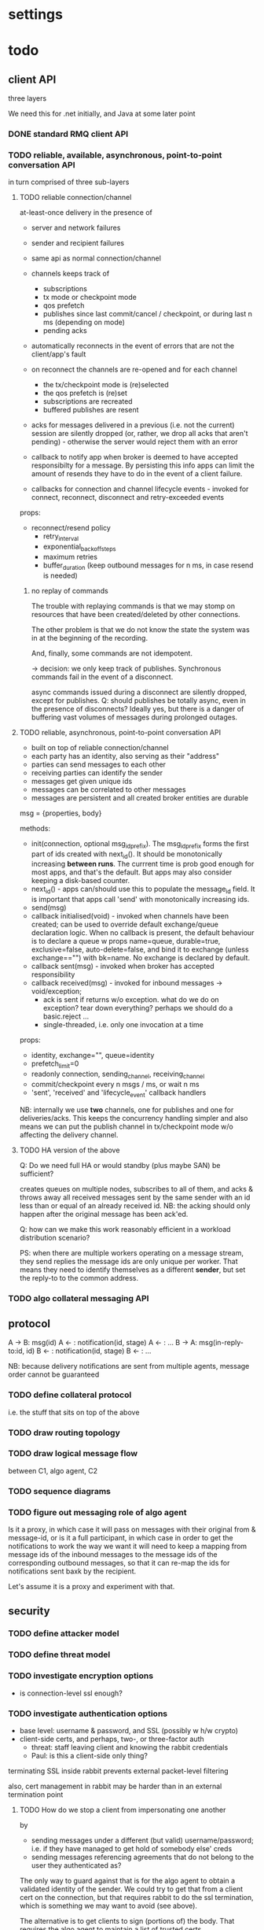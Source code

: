 * settings

#+LINK: bug https://extra.lshift.net/bugzilla/show_bug.cgi?id=
#+TODO: TODO | WAITING | DONE

* todo

** client API

three layers 

We need this for .net initially, and Java at some later point

*** DONE standard RMQ client API
*** TODO reliable, available, asynchronous, point-to-point conversation API

in turn comprised of three sub-layers

**** TODO reliable connection/channel

at-least-once delivery in the presence of
- server and network failures
- sender and recipient failures 

- same api as normal connection/channel
- channels keeps track of
  - subscriptions
  - tx mode or checkpoint mode
  - qos prefetch
  - publishes since last commit/cancel / checkpoint, or during last n ms
    (depending on mode)
  - pending acks
- automatically reconnects in the event of errors that are not the
  client/app's fault
- on reconnect the channels are re-opened and for each channel
  - the tx/checkpoint mode is (re)selected
  - the qos prefetch is (re)set
  - subscriptions are recreated
  - buffered publishes are resent
- acks for messages delivered in a previous (i.e. not the current)
  session are silently dropped (or, rather, we drop all acks that
  aren't pending) - otherwise the server would reject
  them with an error
- callback to notify app when broker is deemed to have accepted
  responsibilty for a message. By persisting this info apps can limit
  the amount of resends they have to do in the event of a client
  failure.
- callbacks for connection and channel lifecycle events - invoked for
  connect, reconnect, disconnect and retry-exceeded events

props:
- reconnect/resend policy
  - retry_interval
  - exponential_backoff_steps
  - maximum retries
  - buffer_duration (keep outbound messages for n ms, in case resend
    is needed)

***** no replay of commands

The trouble with replaying commands is that we may stomp on resources
that have been created/deleted by other connections.

The other problem is that we do not know the state the system was in
at the beginning of the recording.

And, finally, some commands are not idempotent.

-> decision: we only keep track of publishes. Synchronous commands
fail in the event of a disconnect.

async commands issued during a disconnect are silently dropped, except
for publishes.
Q: should publishes be totally async, even in the presence of
  disconnects? Ideally yes, but there is a danger of buffering vast
  volumes of messages during prolonged outages.

**** TODO reliable, asynchronous, point-to-point conversation API

- built on top of reliable connection/channel
- each party has an identity, also serving as their "address"
- parties can send messages to each other
- receiving parties can identify the sender
- messages get given unique ids
- messages can be correlated to other messages
- messages are persistent and all created broker entities are durable

msg = {properties, body}

methods:
- init(connection, optional msg_id_prefix). The msg_id_prefix forms
  the first part of ids created with next_id(). It should be
  monotonically increasing *between runs*. The currrent time is prob
  good enough for most apps, and that's the default. But apps may also
  consider keeping a disk-based counter.
- next_id() - apps can/should use this to populate the message_id
  field. It is important that apps call 'send' with monotonically
  increasing ids.
- send(msg)
- callback initialised(void) - invoked when channels have been
  created; can be used to override default exchange/queue declaration
  logic. When no callback is present, the default behaviour is to
  declare a queue w props name=queue, durable=true, exclusive=false,
  auto-delete=false, and bind it to exchange (unless exchange=="")
  with bk=name. No exchange is declared by default.
- callback sent(msg) - invoked when broker has accepted
  responsibility
- callback received(msg) - invoked for inbound messages
  -> void/exception;
  - ack is sent if returns w/o exception. what do we do on exception?
    tear down everything? perhaps we should do a basic.reject ... 
  - single-threaded, i.e. only one invocation at a time

props:
- identity, exchange="", queue=identity
- prefetch_limit=0
- readonly connection, sending_channel, receiving_channel
- commit/checkpoint every n msgs / ms, or wait n ms
- 'sent', 'received' and 'lifecycle_event' callback handlers

NB: internally we use *two* channels, one for publishes and one for
deliveries/acks. This keeps the concurrency handling simpler and also
means we can put the publish channel in tx/checkpoint mode w/o
affecting the delivery channel.

**** TODO HA version of the above

Q: Do we need full HA or would standby (plus maybe SAN) be sufficient?

creates queues on multiple nodes, subscribes to all of them, and acks
& throws away all received messages sent by the same sender with an id
less than or equal of an already received id. NB: the acking should
only happen after the original message has been ack'ed.

Q: how can we make this work reasonably efficient in a workload
distribution scenario?

PS: when there are multiple workers operating on a message stream,
they send replies the message ids are only unique per worker. That
means they need to identify themselves as a different *sender*, but
set the reply-to to the common address.

*** TODO algo collateral messaging API

** protocol

A -> B: msg(id)
A <- : notification(id, stage)
A <- : ...
B -> A: msg(in-reply-to:id, id)
B <- : notification(id, stage)
B <- : ...

NB: because delivery notifications are sent from multiple agents,
  message order cannot be guaranteed

*** TODO define collateral protocol
i.e. the stuff that sits on top of the above

*** TODO draw routing topology

*** TODO draw logical message flow
between C1, algo agent, C2

*** TODO sequence diagrams

*** TODO figure out messaging role of algo agent

Is it a proxy, in which case it will pass on messages with their
original from & message-id, or is it a full participant, in which case
in order to get the notifications to work the way we want it will need
to keep a mapping from message ids of the inbound messages to the
message ids of the corresponding outbound messages, so that it can
re-map the ids for notifications sent baxk by the recipient.

Let's assume it is a proxy and experiment with that.

** security

*** TODO define attacker model

*** TODO define threat model

*** TODO investigate encryption options
- is connection-level ssl enough?

*** TODO investigate authentication options

- base level: username & password, and SSL (possibly w h/w crypto)
- client-side certs, and perhaps, two-, or three-factor auth
  - threat: staff leaving client and knowing the rabbit credentials
  - Paul: is this a client-side only thing?

terminating SSL inside rabbit prevents external packet-level filtering

also, cert management in rabbit may be harder than in an external
termination point

**** TODO How do we stop a client from impersonating one another
by
- sending messages under a different (but valid) username/password;
  i.e. if they have managed to get hold of somebody else' creds
- sending messages referencing agreements that do not belong to the
  user they authenticated as?

The only way to guard against that is for the algo agent to obtain a
validated identity of the sender. We could try to get that from a
client cert on the connection, but that requires rabbit to do the ssl
termination, which is something we may want to avoid (see above).

The alternative is to get clients to sign (portions of) the body. That
requires the algo agent to maintain a list of trusted certs.

*** TODO investigate authorisation options

- permissions set such that users cannot create/delete anything, can
  only publish to the appropriate exchanges, and can only consume from
  the appropriate queues
- queue names for clients are strong and clients are told of their
  name at provisioning time. A queue with a new name can be created
  should the the original name ever get compromised.
- may need to use IP whitelisting

** protection against DOS (accidental or deliberate)

*** TODO define threat
what can a user do
- when having no credentials
- when having full credentials

*** TODO figure out how to identify misbehaving clients
- at firewall
- ordinary network monitoring
- rmq stats

*** TODO figure out how to cut off misbehaving clients
- at firewall
- by disabling their rmq account

what kind of packet-level filtering should we consider?

*** TODO RabbitMQ ulimits

** detecting incorrect client behaviour

*** AMQP level
- check log for errors
  - how do we tie this back to users?
    - IP
    - use rabbitmqctl connection info; but must be quick

*** app level
- Algo agent error log/reporting, for app-level errors
  - perhaps just have another X to which errors are sent

** algo agent

** provisioning tool
provisions the queue(s) for every client
provisions record of all agreements

** web i/f
*** UI interactions
*** UI design
*** back-end
*** f/e - b/e communication

** testing

** deployment

** operational monitoring

** billing

** archiving

** recovering from app-level failures
manual intervention that needs to bring the state of the three
parties back in sync

** system upgrades

** scaling

*** TODO get some estimates of baseline, peak, growth
1M msg per day + 3m notifications

<20% of agreements generate a margin call on any given day

biggest client: 20k, planned to rise to 100k
avg: 1k, expected to rise
500 clients

msg size: ?

** IM

* possible rabbit extensions

** MSBuild

for .net client, since nant scares Windows people.

Apparently msbuild can work under mono too.

It is useful to have an msbuild, rather than just the dll in the GAC,
because it allows source-level debugging in VS.

** DL{Q,E}

For messages that get redelivered too often. See spec of basic.deliver
for some hints. The limit & dlq name would be configured on a
per-queue basis by specifying a property at queue creation time.

The redelivery counter will need to be persistent.

NB: the advantage of DLQs over re-publishing the message to a
different exchange is that all the meta information can be preserved
in the former case whereas we'd have to create a wrapper otherwise.

OTOH, DLEs would be far more flexible...
...and we already have invented a mechanism for preserving the meta
information - namely the exchange name - for alternate exchanges.

So let's go with DLEs instead.

** stats / accounting

Record stats on usage of system

- per user connection and channel counters
- per connection frame and data volume counters (in & out)
- per channel command counter (inbound and outbound)
  - perhaps further broken down by command
- per queue msg counter (in & out)

channels and connections reference users, so aggregation by user is possible

** ulimits

- #conns per second (1st derivative of connection counter)
- #concurrent connections
- #channel creations per second (1st derivative of channel counter)
- #concurrent channels
- #commands per second (first derivative of command counter)
  - perhaps further broken down by command (ditto)
- amount of inbound data per second (first derivative of data volume counter)
NB: we don't say anything about queues here. That's because queues,
and the messages in them, aren't really owned by anybody.

For the rate-based limits, we may want to allow bursts of activity.

Since these are *u*limits, perhaps we should have a process per user
to keep track of these.

Should these limits be per cluster or per host?

** end-to-end acks

How can we get an ack all the way back to the publisher?

We could get the consumer to publish an ack message, but that seems
redundant when it is already sending and ack for the message. OTOH, an
application level ack is not always aligned with the messaging level
ack, so using the latter for the former is not always right.

** SSL

* possible rabbit bugs

** WSAETIMEDOUT error in CreateConnection ([[bug:21201]])
...when establishing lots of connections and running tight publish
loops in them.
[[http://www.tomshardware.com/forum/170046-46-wsaetimedout][Google says]] that this is probably due to the connection timing
out. Apparently there are some registry settings and possible params
to tweak...though it turns out that registry setting has been
removed. "using an asynchronous client socket" (google for it) may
help, though I suspect all that's going to happen is that the error
gets reported asynchronously.

** exception indicating missing inbound heartbeat in .net client ([[bug:21203]])
This happens when the client is sending a lot of messages. One reason
this may happen is if the mainloop doesn't get enough cycles.
I tried increasing the Mainloop thread priority, but that didn't make
a difference.
Running the same test on a faster machine (quad core, rather than a VM
on some old dual core), made the problem go awway :(

** when rabbit is very busy, rabbitmqctl can time out ([[bug:21202]])
with a {badrpc,timeout}


* resolved

** persistent vs non-persistent

With persistence we can shorten the duration for which a producer
needs to hang on to a message for GD - rather than having to wait
until the ultimate consumer confirms receipt, the producer just needs
to ensure it waits long enough for the message to get written to disk
by the broker.

** one user vs several

several, since it makes it easier to disable access. Also, if we only
had one username/password then if that gets compromised, potentially
allowing anybody to access the system, we'd have to ask all clients to
change their creds. Plus if we ever do add some more stats/accounting
functionality to rabbit then keying some of it on the user makes sense.

** number of queues per logical client

one - at the messaging level there is no distinction between requests,
replies and notifications.

